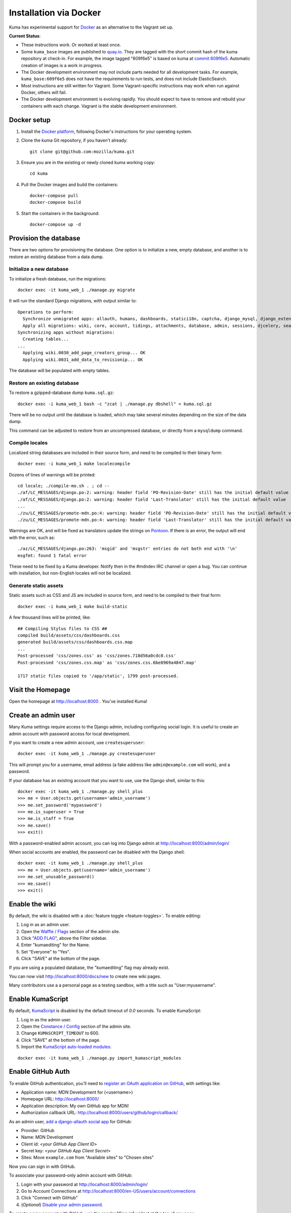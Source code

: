 =======================
Installation via Docker
=======================

Kuma has experimental support for `Docker`_ as an alternative to the
Vagrant set up.

.. _Docker: https://www.docker.com/

**Current Status**:

* These instructions work. Or worked at least once.
* Some ``kuma_base`` images are published to `quay.io`_.  They are tagged with
  the short commit hash of the kuma repository at check-in.  For example, the
  image tagged "609f6e5" is based on kuma at `commit 609f6e5`_. Automatic
  creation of images is a work in progress.
* The Docker development environment may not include parts needed for all
  development tasks. For example, ``kuma_base:609f6e5`` does not have the
  requirements to run tests, and does not include ElasticSearch.
* Most instructions are still written for Vagrant. Some Vagrant-specific
  instructions may work when run against Docker, others will fail.
* The Docker development environment is evolving rapidly. You should expect to
  have to remove and rebuild your containers with each change. Vagrant is the
  stable development environment.

.. _`quay.io`: https://quay.io/repository/mozmar/kuma_base?tab=tags
.. _`commit 609f6e5`: https://github.com/mozilla/kuma/commits/609f6e5 .

Docker setup
============

#. Install the `Docker platform`_, following Docker's instructions for your
   operating system.

   .. _Docker platform: https://www.docker.com/products/overview

#. Clone the kuma Git repository, if you haven't already::

        git clone git@github.com:mozilla/kuma.git

#. Ensure you are in the existing or newly cloned kuma working copy::

        cd kuma

#. Pull the Docker images and build the containers::

        docker-compose pull
        docker-compose build

#. Start the containers in the background::

        docker-compose up -d

Provision the database
======================
There are two options for provisioning the database.  One option is to
initialize a new, empty database, and another is to restore an existing
database from a data dump.

Initialize a new database
-------------------------
To initialize a fresh database, run the migrations::

    docker exec -it kuma_web_1 ./manage.py migrate

It will run the standard Django migrations, with output similar to::

    Operations to perform:
      Synchronize unmigrated apps: allauth, humans, dashboards, statici18n, captcha, django_mysql, django_extensions, rest_framework, cacheback, dbgettext, django_jinja, flat, persona, staticfiles, landing, puente, sitemaps, github, pipeline, soapbox, messages, honeypot, constance
      Apply all migrations: wiki, core, account, tidings, attachments, database, admin, sessions, djcelery, search, auth, feeder, sites, contenttypes, taggit, users, waffle, authkeys, socialaccount
    Synchronizing apps without migrations:
      Creating tables...
    ...
      Applying wiki.0030_add_page_creators_group... OK
      Applying wiki.0031_add_data_to_revisionip... OK

The database will be populated with empty tables.

Restore an existing database
----------------------------
To restore a gzipped-database dump ``kuma.sql.gz``::

    docker exec -i kuma_web_1 bash -c "zcat | ./manage.py dbshell" < kuma.sql.gz

There will be no output until the database is loaded, which may take several
minutes depending on the size of the data dump.

This command can be adjusted to restore from an uncompressed database, or
directly from a ``mysqldump`` command.

Compile locales
---------------
Localized string databases are included in their source form, and need to be
compiled to their binary form::

    docker exec -i kuma_web_1 make localecompile

Dozens of lines of warnings will be printed::

    cd locale; ./compile-mo.sh . ; cd --
    ./af/LC_MESSAGES/django.po:2: warning: header field 'PO-Revision-Date' still has the initial default value
    ./af/LC_MESSAGES/django.po:2: warning: header field 'Last-Translator' still has the initial default value
    ...
    ./zu/LC_MESSAGES/promote-mdn.po:4: warning: header field 'PO-Revision-Date' still has the initial default value
    ./zu/LC_MESSAGES/promote-mdn.po:4: warning: header field 'Last-Translator' still has the initial default value

Warnings are OK, and will be fixed as translators update the strings on
Pontoon_.  If there is an error, the output will end with the error, such as::

    ./az/LC_MESSAGES/django.po:263: 'msgid' and 'msgstr' entries do not both end with '\n'
    msgfmt: found 1 fatal error

These need to be fixed by a Kuma developer. Notify then in the #mdndev IRC
channel or open a bug. You can continue with installation, but non-English
locales will not be localized.

.. _Pontoon: https://pontoon.mozilla.org/projects/mdn/

Generate static assets
----------------------
Static assets such as CSS and JS are included in source form, and need to be
compiled to their final form::

    docker exec -i kuma_web_1 make build-static

A few thousand lines will be printed, like::

    ## Compiling Stylus files to CSS ##
    compiled build/assets/css/dashboards.css
    generated build/assets/css/dashboards.css.map
    ...
    Post-processed 'css/zones.css' as 'css/zones.718d56a0cdc0.css'
    Post-processed 'css/zones.css.map' as 'css/zones.css.6be0969a4847.map'

    1717 static files copied to '/app/static', 1799 post-processed.

Visit the Homepage
==================
Open the homepage at http://localhost:8000 . You've installed Kuma!

Create an admin user
====================
Many Kuma settings require access to the Django admin, including
configuring social login.  It is useful to create an admin account with
password access for local development.

If you want to create a new admin account, use ``createsuperuser``::

    docker exec -it kuma_web_1 ./manage.py createsuperuser

This will prompt you for a username, email address (a fake address like
``admin@example.com`` will work), and a password.

If your database has an existing account that you want to use, use the Django
shell, similar to this::

    docker exec -it kuma_web_1 ./manage.py shell_plus
    >>> me = User.objects.get(username='admin_username')
    >>> me.set_password('mypassword')
    >>> me.is_superuser = True
    >>> me.is_staff = True
    >>> me.save()
    >>> exit()

With a password-enabled admin account, you can log into Django admin at
http://localhost:8000/admin/login/

.. _Disable your admin password:

When social accounts are enabled, the password can be disabled with the Django
shell::

    docker exec -it kuma_web_1 ./manage.py shell_plus
    >>> me = User.objects.get(username='admin_username')
    >>> me.set_unusable_password()
    >>> me.save()
    >>> exit()

Enable the wiki
===============
By default, the wiki is disabled with a
:doc:`feature toggle <feature-toggles>`.  To enable editing:

#. Log in as an admin user.
#. Open the `Waffle / Flags`_ section of the admin site.
#. Click "`ADD FLAG`_", above the Filter sidebar.
#. Enter "kumaediting" for the Name.
#. Set "Everyone" to "Yes".
#. Click "SAVE" at the bottom of the page.

If you are using a populated database, the "kumaediting" flag may already
exist.

You can now visit http://localhost:8000/docs/new to create new wiki pages.

Many contributors use a a personal page as a testing sandbox, with a title
such as "User:myusername".

.. _Waffle / Flags: http://localhost:8000/admin/waffle/flag/
.. _ADD FLAG: http://localhost:8000/admin/waffle/flag/add/

Enable KumaScript
=================
By default, `KumaScript`_ is disabled by the default timeout of `0.0` seconds.
To enable KumaScript:

#. Log in as the admin user.
#. Open the `Constance / Config`_ section of the admin site.
#. Change ``KUMASCRIPT_TIMEOUT`` to 600.
#. Click "SAVE" at the bottom of the page.
#. Import the `KumaScript auto-loaded modules`_:

::

   docker exec -it kuma_web_1 ./manage.py import_kumascript_modules

.. _KumaScript: https://developer.mozilla.org/en-US/docs/MDN/Contribute/Tools/KumaScript
.. _Constance / Config: http://localhost:8000/admin/constance/config/
.. _KumaScript auto-loaded modules: https://developer.mozilla.org/en-US/docs/MDN/Kuma/Introduction_to_KumaScript#Auto-loaded_modules


Enable GitHub Auth
==================
To enable GitHub authentication, you'll need to
`register an OAuth application on GitHub`_, with settings like:

* Application name: MDN Development for (<username>)
* Homepage URL: http://localhost:8000/
* Application description: My own GitHub app for MDN!
* Authorization callback URL: http://localhost:8000/users/github/login/callback/

As an admin user, `add a django-allauth social app`_ for GitHub:

* Provider: GitHub
* Name: MDN Development
* Client id: <*your GitHub App Client ID*>
* Secret key: <*your GitHub App Client Secret*>
* Sites: Move ``example.com`` from "Available sites" to "Chosen sites"

Now you can sign in with GitHub.

To associate your password-only admin account with GitHub:

#. Login with your password at http://localhost:8000/admin/login/
#. Go to Account Connections at http://localhost:8000/en-US/users/account/connections
#. Click "Connect with GitHub"
#. (*Optional*) `Disable your admin password`_.

To create a new account with GitHub, use the regular "Sign in" widget at the
top of any page.

.. _register an OAuth application on GitHub: https://github.com/settings/applications/new
.. _add a django-allauth social app: http://localhost:8000/admin/socialaccount/socialapp/add/

Interact with the Docker containers
===================================
The current directory is mounted as the ``/app`` folder in the web and worker
containers (``kuma_web_1`` and ``kuma_worker_1``).  Changes made to your local
directory are usually reflected in the running containers. To force the issue,
the container can be restarted::

    docker restart kuma_web_1 kuma_worker_1

You can connect to a running container to run commands. For example, you can
open an interactive shell in the web container::

    docker exec -it kuma_web_1 /bin/bash

To view the logs generated by a container::

    docker logs kuma_web_1

To continuously view logs from all containers::

    docker-compose logs -f

To stop the containers::

    docker-compose stop

For further information, see the Docker documentation, such as the
`Docker Overview`_ and the documentation for your operating system.
You can try Docker's guided tutorials, and apply what you've learned on the
Kuma Docker environment.

.. _`Docker Overview`: https://docs.docker.com/engine/understanding-docker/
